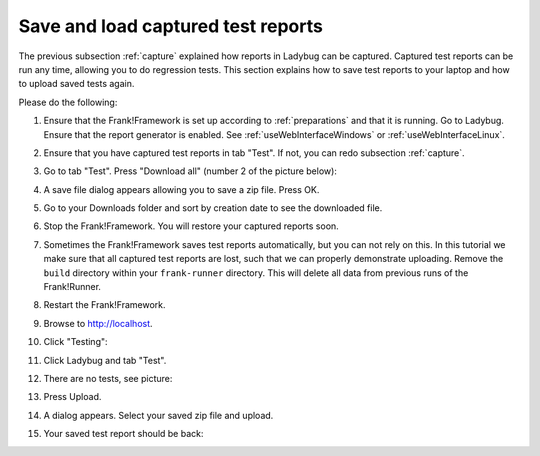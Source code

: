 .. _downloadUpload:

Save and load captured test reports
===================================

The previous subsection :ref:`capture` explained how reports in Ladybug can be captured. Captured test reports can be run any time, allowing you to do regression tests. This section explains how to save test reports to your laptop and how to upload saved tests again.

Please do the following:

.. highlight:: none

#. Ensure that the Frank!Framework is set up according to :ref:`preparations` and that it is running. Go to Ladybug. Ensure that the report generator is enabled. See :ref:`useWebInterfaceWindows` or :ref:`useWebInterfaceLinux`.
#. Ensure that you have captured test reports in tab "Test". If not, you can redo subsection :ref:`capture`.
#. Go to tab "Test". Press "Download all" (number 2 of the picture below):

   .. image:: ../capture/successfulRun.jpg

#. A save file dialog appears allowing you to save a zip file. Press OK.
#. Go to your Downloads folder and sort by creation date to see the downloaded file.
#. Stop the Frank!Framework. You will restore your captured reports soon.
#. Sometimes the Frank!Framework saves test reports automatically, but you can not rely on this. In this tutorial we make sure that all captured test reports are lost, such that we can properly demonstrate uploading. Remove the ``build`` directory within your ``frank-runner`` directory. This will delete all data from previous runs of the Frank!Runner.
#. Restart the Frank!Framework.
#. Browse to http://localhost.
#. Click "Testing":

   .. image:: ..\\..\\frankConsoleFindTestTools.jpg

#. Click Ladybug and tab "Test".
#. There are no tests, see picture:

   .. image:: ladybugUpload.jpg

#. Press Upload.
#. A dialog appears. Select your saved zip file and upload.
#. Your saved test report should be back:

   .. image:: uploadedSuccessfully.jpg
